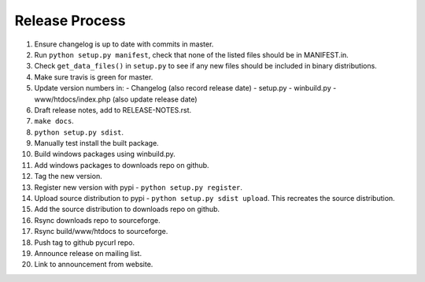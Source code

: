 Release Process
===============

1. Ensure changelog is up to date with commits in master.
2. Run ``python setup.py manifest``, check that none of the listed files
   should be in MANIFEST.in.
3. Check ``get_data_files()`` in ``setup.py`` to see if any new files should
   be included in binary distributions.
4. Make sure travis is green for master.
5. Update version numbers in:
   - Changelog (also record release date)
   - setup.py
   - winbuild.py
   - www/htdocs/index.php (also update release date)
6. Draft release notes, add to RELEASE-NOTES.rst.
7. ``make docs``.
8. ``python setup.py sdist``.
9. Manually test install the built package.
10. Build windows packages using winbuild.py.
11. Add windows packages to downloads repo on github.
12. Tag the new version.
13. Register new version with pypi - ``python setup.py register``.
14. Upload source distribution to pypi - ``python setup.py sdist upload``.
    This recreates the source distribution.
15. Add the source distribution to downloads repo on github.
16. Rsync downloads repo to sourceforge.
17. Rsync build/www/htdocs to sourceforge.
18. Push tag to github pycurl repo.
19. Announce release on mailing list.
20. Link to announcement from website.
